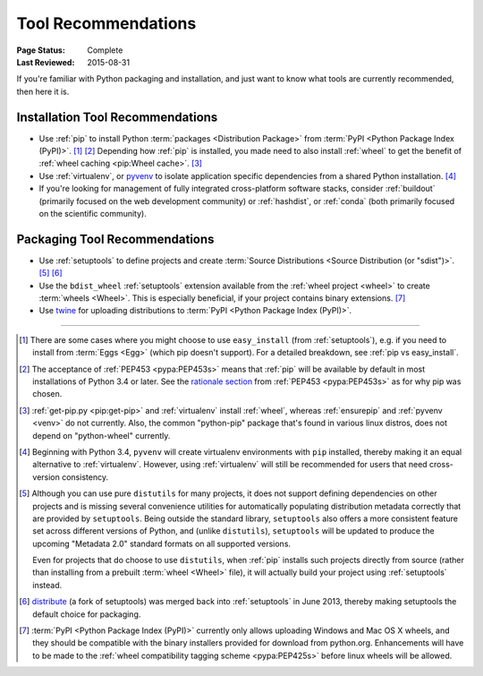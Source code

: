 .. _`Tool Recommendations`:

====================
Tool Recommendations
====================

:Page Status: Complete
:Last Reviewed: 2015-08-31

If you're familiar with Python packaging and installation, and just want to know
what tools are currently recommended, then here it is.


Installation Tool Recommendations
=================================

* Use :ref:`pip` to install Python :term:`packages <Distribution Package>` from
  :term:`PyPI <Python Package Index (PyPI)>`. [1]_ [2]_ Depending how :ref:`pip`
  is installed, you made need to also install :ref:`wheel` to get the benefit
  of :ref:`wheel caching <pip:Wheel cache>`. [3]_

* Use :ref:`virtualenv`, or `pyvenv`_ to isolate application specific
  dependencies from a shared Python installation. [4]_

* If you're looking for management of fully integrated cross-platform software
  stacks, consider :ref:`buildout` (primarily focused on the web development
  community) or :ref:`hashdist`, or :ref:`conda` (both primarily focused on
  the scientific community).



Packaging Tool Recommendations
==============================

* Use :ref:`setuptools` to define projects and create :term:`Source Distributions
  <Source Distribution (or "sdist")>`. [5]_ [6]_

* Use the ``bdist_wheel`` :ref:`setuptools` extension available from the
  :ref:`wheel project <wheel>` to create :term:`wheels <Wheel>`.  This is
  especially beneficial, if your project contains binary extensions. [7]_

* Use `twine <https://pypi.python.org/pypi/twine>`_ for uploading distributions
  to :term:`PyPI <Python Package Index (PyPI)>`.


----

.. [1] There are some cases where you might choose to use ``easy_install`` (from
       :ref:`setuptools`), e.g. if you need to install from :term:`Eggs <Egg>`
       (which pip doesn't support).  For a detailed breakdown, see :ref:`pip vs
       easy_install`.

.. [2] The acceptance of :ref:`PEP453 <pypa:PEP453s>` means that :ref:`pip`
       will be available by default in most installations of Python 3.4 or
       later.  See the `rationale section
       <http://www.python.org/dev/peps/pep-0453/#rationale>`_ from :ref:`PEP453
       <pypa:PEP453s>` as for why pip was chosen.

.. [3] :ref:`get-pip.py <pip:get-pip>` and :ref:`virtualenv` install
       :ref:`wheel`, whereas :ref:`ensurepip` and :ref:`pyvenv <venv>` do not
       currently.  Also, the common "python-pip" package that's found in various
       linux distros, does not depend on "python-wheel" currently.

.. [4] Beginning with Python 3.4, ``pyvenv`` will create virtualenv environments
       with ``pip`` installed, thereby making it an equal alternative to
       :ref:`virtualenv`. However, using :ref:`virtualenv` will still be
       recommended for users that need cross-version consistency.

.. [5] Although you can use pure ``distutils`` for many projects, it does not
       support defining dependencies on other projects and is missing several
       convenience utilities for automatically populating distribution metadata
       correctly that are provided by ``setuptools``. Being outside the
       standard library, ``setuptools`` also offers a more consistent feature
       set across different versions of Python, and (unlike ``distutils``),
       ``setuptools`` will be updated to produce the upcoming "Metadata 2.0"
       standard formats on all supported versions.

       Even for projects that do choose to use ``distutils``, when :ref:`pip`
       installs such projects directly from source (rather than installing
       from a prebuilt :term:`wheel <Wheel>` file), it will actually build
       your project using :ref:`setuptools` instead.

.. [6] `distribute`_ (a fork of setuptools) was merged back into
       :ref:`setuptools` in June 2013, thereby making setuptools the default
       choice for packaging.

.. [7] :term:`PyPI <Python Package Index (PyPI)>` currently only allows
       uploading Windows and Mac OS X wheels, and they should be compatible with
       the binary installers provided for download from python.org. Enhancements
       will have to be made to the :ref:`wheel compatibility tagging scheme
       <pypa:PEP425s>` before linux wheels will be allowed.

.. _distribute: https://pypi.python.org/pypi/distribute
.. _pyvenv: http://docs.python.org/3.4/library/venv.html
